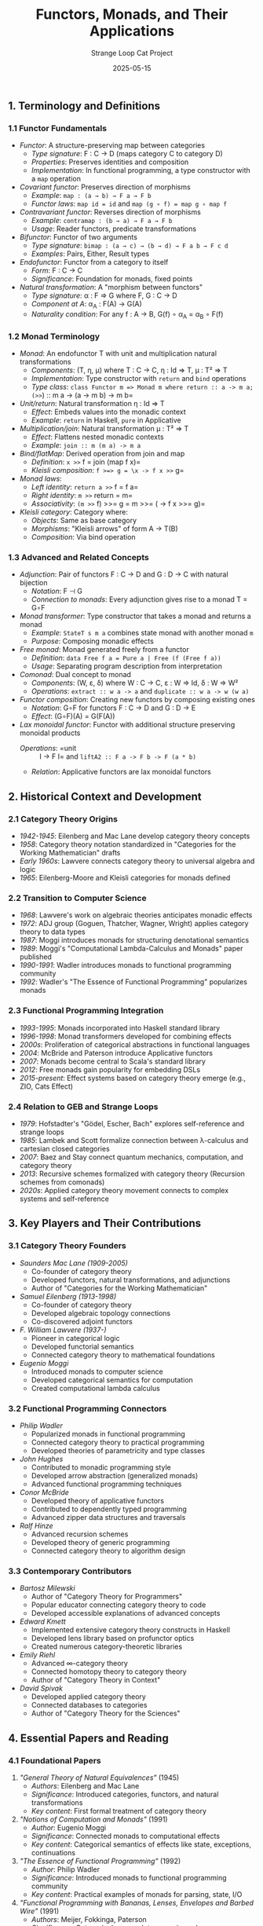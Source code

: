 #+TITLE: Functors, Monads, and Their Applications
#+AUTHOR: Strange Loop Cat Project
#+DATE: 2025-05-15
#+PROPERTY: header-args:scheme :noweb yes :results output :exports both
#+PROPERTY: header-args:mermaid :noweb yes :file ./images/diagrams/functors-monads-guide.png
#+STARTUP: showall


** 1. Terminology and Definitions

*** 1.1 Functor Fundamentals

- /Functor/: A structure-preserving map between categories
  - /Type signature/: F : C → D (maps category C to category D)
  - /Properties/: Preserves identities and composition
  - /Implementation/: In functional programming, a type constructor with a =map= operation

- /Covariant functor/: Preserves direction of morphisms
  - /Example/: =map : (a → b) → F a → F b=
  - /Functor laws/: =map id = id= and =map (g ∘ f) = map g ∘ map f=

- /Contravariant functor/: Reverses direction of morphisms
  - /Example/: =contramap : (b → a) → F a → F b=
  - /Usage/: Reader functors, predicate transformations

- /Bifunctor/: Functor of two arguments
  - /Type signature/: =bimap : (a → c) → (b → d) → F a b → F c d=
  - /Examples/: Pairs, Either, Result types

- /Endofunctor/: Functor from a category to itself
  - /Form/: F : C → C
  - /Significance/: Foundation for monads, fixed points

- /Natural transformation/: A "morphism between functors"
  - /Type signature/: α : F ⇒ G where F, G : C → D
  - /Component at A/: α_A : F(A) → G(A)
  - /Naturality condition/: For any f : A → B, G(f) ∘ α_A = α_B ∘ F(f)

*** 1.2 Monad Terminology

- /Monad/: An endofunctor T with unit and multiplication natural transformations
  - /Components/: (T, η, μ) where T : C → C, η : Id ⇒ T, μ : T² ⇒ T
  - /Implementation/: Type constructor with =return= and =bind= operations
  - /Type class/: =class Functor m => Monad m where return :: a -> m a; (>>=) :: m a -> (a -> m b) -> m b=

- /Unit/return/: Natural transformation η : Id ⇒ T
  - /Effect/: Embeds values into the monadic context
  - /Example/: =return= in Haskell, =pure= in Applicative

- /Multiplication/join/: Natural transformation μ : T² ⇒ T
  - /Effect/: Flattens nested monadic contexts
  - /Example/: =join :: m (m a) -> m a=

- /Bind/flatMap/: Derived operation from join and map
  - /Definition/: =x >>= f = join (map f x)=
  - /Kleisli composition/: =f >=> g = \x -> f x >>= g=

- /Monad laws/:
  - /Left identity/: =return a >>= f = f a=
  - /Right identity/: =m >>= return = m=
  - /Associativity/: =(m >>= f) >>= g = m >>= (\x -> f x >>= g)=

- /Kleisli category/: Category where:
  - /Objects/: Same as base category
  - /Morphisms/: "Kleisli arrows" of form A → T(B)
  - /Composition/: Via bind operation

*** 1.3 Advanced and Related Concepts

- /Adjunction/: Pair of functors F : C → D and G : D → C with natural bijection
  - /Notation/: F ⊣ G
  - /Connection to monads/: Every adjunction gives rise to a monad T = G∘F

- /Monad transformer/: Type constructor that takes a monad and returns a monad
  - /Example/: =StateT s m a= combines state monad with another monad =m=
  - /Purpose/: Composing monadic effects

- /Free monad/: Monad generated freely from a functor
  - /Definition/: =data Free f a = Pure a | Free (f (Free f a))=
  - /Usage/: Separating program description from interpretation

- /Comonad/: Dual concept to monad
  - /Components/: (W, ε, δ) where W : C → C, ε : W ⇒ Id, δ : W ⇒ W²
  - /Operations/: =extract :: w a -> a= and =duplicate :: w a -> w (w a)=

- /Functor composition/: Creating new functors by composing existing ones
  - /Notation/: G∘F for functors F : C → D and G : D → E
  - /Effect/: (G∘F)(A) = G(F(A))

- /Lax monoidal functor/: Functor with additional structure preserving monoidal products
  - /Operations/: =unit :: I -> F I= and =liftA2 :: F a -> F b -> F (a * b)=
  - /Relation/: Applicative functors are lax monoidal functors

** 2. Historical Context and Development

*** 2.1 Category Theory Origins

- /1942-1945/: Eilenberg and Mac Lane develop category theory concepts
- /1958/: Category theory notation standardized in "Categories for the Working Mathematician" drafts
- /Early 1960s/: Lawvere connects category theory to universal algebra and logic
- /1965/: Eilenberg-Moore and Kleisli categories for monads defined

*** 2.2 Transition to Computer Science

- /1968/: Lawvere's work on algebraic theories anticipates monadic effects
- /1972/: ADJ group (Goguen, Thatcher, Wagner, Wright) applies category theory to data types
- /1987/: Moggi introduces monads for structuring denotational semantics
- /1989/: Moggi's "Computational Lambda-Calculus and Monads" paper published
- /1990-1991/: Wadler introduces monads to functional programming community
- /1992/: Wadler's "The Essence of Functional Programming" popularizes monads

*** 2.3 Functional Programming Integration

- /1993-1995/: Monads incorporated into Haskell standard library
- /1996-1998/: Monad transformers developed for combining effects
- /2000s/: Proliferation of categorical abstractions in functional languages
- /2004/: McBride and Paterson introduce Applicative functors
- /2007/: Monads become central to Scala's standard library
- /2012/: Free monads gain popularity for embedding DSLs
- /2015-present/: Effect systems based on category theory emerge (e.g., ZIO, Cats Effect)

*** 2.4 Relation to GEB and Strange Loops

- /1979/: Hofstadter's "Gödel, Escher, Bach" explores self-reference and strange loops
- /1985/: Lambek and Scott formalize connection between λ-calculus and cartesian closed categories
- /2007/: Baez and Stay connect quantum mechanics, computation, and category theory
- /2013/: Recursive schemes formalized with category theory (Recursion schemes from comonads)
- /2020s/: Applied category theory movement connects to complex systems and self-reference

** 3. Key Players and Their Contributions

*** 3.1 Category Theory Founders

- /Saunders Mac Lane (1909-2005)/
  - Co-founder of category theory
  - Developed functors, natural transformations, and adjunctions
  - Author of "Categories for the Working Mathematician"

- /Samuel Eilenberg (1913-1998)/
  - Co-founder of category theory
  - Developed algebraic topology connections
  - Co-discovered adjoint functors

- /F. William Lawvere (1937-)/
  - Pioneer in categorical logic
  - Developed functorial semantics
  - Connected category theory to mathematical foundations

- /Eugenio Moggi/
  - Introduced monads to computer science
  - Developed categorical semantics for computation
  - Created computational lambda calculus

*** 3.2 Functional Programming Connectors

- /Philip Wadler/
  - Popularized monads in functional programming
  - Connected category theory to practical programming
  - Developed theories of parametricity and type classes

- /John Hughes/
  - Contributed to monadic programming style
  - Developed arrow abstraction (generalized monads)
  - Advanced functional programming techniques

- /Conor McBride/
  - Developed theory of applicative functors
  - Contributed to dependently typed programming
  - Advanced zipper data structures and traversals

- /Ralf Hinze/
  - Advanced recursion schemes
  - Developed theory of generic programming
  - Connected category theory to algorithm design

*** 3.3 Contemporary Contributors

- /Bartosz Milewski/
  - Author of "Category Theory for Programmers"
  - Popular educator connecting category theory to code
  - Developed accessible explanations of advanced concepts

- /Edward Kmett/
  - Implemented extensive category theory constructs in Haskell
  - Developed lens library based on profunctor optics
  - Created numerous category-theoretic libraries

- /Emily Riehl/
  - Advanced ∞-category theory
  - Connected homotopy theory to category theory
  - Author of "Category Theory in Context"

- /David Spivak/
  - Developed applied category theory
  - Connected databases to categories
  - Author of "Category Theory for the Sciences"

** 4. Essential Papers and Reading

*** 4.1 Foundational Papers

1. /"General Theory of Natural Equivalences"/ (1945)
   - /Authors/: Eilenberg and Mac Lane
   - /Significance/: Introduced categories, functors, and natural transformations
   - /Key content/: First formal treatment of category theory

2. /"Notions of Computation and Monads"/ (1991)
   - /Author/: Eugenio Moggi
   - /Significance/: Connected monads to computational effects
   - /Key content/: Categorical semantics of effects like state, exceptions, continuations

3. /"The Essence of Functional Programming"/ (1992)
   - /Author/: Philip Wadler
   - /Significance/: Introduced monads to functional programming community
   - /Key content/: Practical examples of monads for parsing, state, I/O

4. /"Functional Programming with Bananas, Lenses, Envelopes and Barbed Wire"/ (1991)
   - /Authors/: Meijer, Fokkinga, Paterson
   - /Significance/: Categorical approach to recursion schemes
   - /Key content/: Catamorphisms, anamorphisms, hylomorphisms

*** 4.2 Practical Applications

1. /"Applicative Programming with Effects"/ (2008)
   - /Authors/: McBride and Paterson
   - /Significance/: Introduced applicative functors
   - /Key content/: Weaker but more composable structure than monads

2. /"Data types à la carte"/ (2008)
   - /Author/: Wouter Swierstra
   - /Significance/: Applied functors to extensible data types
   - /Key content/: Functorial approach to the expression problem

3. /"Monads for functional programming"/ (1995)
   - /Author/: Philip Wadler
   - /Significance/: Accessible introduction to monads
   - /Key content/: State, error handling, parsing examples

4. /"Tackling the Awkward Squad"/ (2000)
   - /Author/: Simon Peyton Jones
   - /Significance/: Explained Haskell's monadic I/O
   - /Key content/: Practical monadic approaches to effects

*** 4.3 Books and Comprehensive References

1. /"Categories for the Working Mathematician"/ (1971)
   - /Author/: Saunders Mac Lane
   - /Significance/: Standard reference for category theory
   - /Key content/: Rigorous treatment of functors, natural transformations, adjoints

2. /"Category Theory for Programmers"/ (2018)
   - /Author/: Bartosz Milewski
   - /Significance/: Accessible introduction targeted at programmers
   - /Key content/: Functors, monads, applicatives with code examples

3. /"Functional Programming in Scala"/ (2014)
   - /Authors/: Chiusano and Bjarnason
   - /Significance/: Category theory concepts in Scala
   - /Key content/: Practical implementations of functors, monads, applicatives

4. /"Basic Category Theory for Computer Scientists"/ (1991)
   - /Author/: Benjamin C. Pierce
   - /Significance/: Early bridge between category theory and CS
   - /Key content/: Accessible introduction to key concepts

** 5. Practical Applications and Examples

*** 5.1 Functors in Programming

- /Container types/: List, Tree, Option/Maybe as functors
  #+begin_src scheme :tangle ../src/generated/functors-monads.scm :mkdirp yes :noweb yes :results output :exports both 
  ;; Functor instance for lists
  (define (list-map f lst)
    (map f lst))
  #+end_src

- /Effect encapsulation/: IO, Future/Promise as functors
  #+begin_src scheme :tangle ../src/generated/functors-monads.scm :mkdirp yes :noweb yes :results output :exports both 
  ;; Functor instance for promises
  (define (promise-map f promise)
    (promise-then promise 
                 (lambda (value) (promise-resolve (f value)))))
  #+end_src

- /Contravariant functors/: Predicates, comparators
  #+begin_src scheme :tangle ../src/generated/functors-monads.scm :mkdirp yes :noweb yes :results output :exports both 
  ;; Contravariant functor for predicates
  (define (contramap f pred)
    (lambda (x) (pred (f x))))
  #+end_src

- /Profunctors/: Relation to lenses and optics
  #+begin_src scheme :tangle ../src/generated/functors-monads.scm :mkdirp yes :noweb yes :results output :exports both 
  ;; Simple lens as a profunctor
  (define-record-type <lens>
    (make-lens getter setter)
    lens?
    (getter lens-getter)
    (setter lens-setter))
  #+end_src

*** 5.2 Monads in Practice

- /Maybe/Option monad/: Handling nullable values
  #+begin_src scheme :tangle ../src/generated/functors-monads.scm :mkdirp yes :noweb yes :results output :exports both 
  ;; Maybe monad bind
  (define (maybe-bind maybe-val f)
    (if (nothing? maybe-val)
        nothing
        (f (just-value maybe-val))))
  #+end_src

- /List monad/: Non-deterministic computation
  #+begin_src scheme :tangle ../src/generated/functors-monads.scm :mkdirp yes :noweb yes :results output :exports both 
  ;; List monad bind (flatMap)
  (define (list-bind lst f)
    (apply append (map f lst)))
  #+end_src

- /State monad/: Threading state through computation
  #+begin_src scheme :tangle ../src/generated/functors-monads.scm :mkdirp yes :noweb yes :results output :exports both 
  ;; State monad operations
  (define (state-return x)
    (lambda (s) (cons x s)))
  
  (define (state-bind m f)
    (lambda (s)
      (let* ((result (m s))
             (value (car result))
             (new-state (cdr result)))
        ((f value) new-state))))
  #+end_src

- /IO monad/: Controlling side effects
  #+begin_src scheme :tangle ../src/generated/functors-monads.scm :mkdirp yes :noweb yes :results output :exports both 
  ;; IO monad in Scheme
  (define-record-type <io>
    (make-io thunk)
    io?
    (thunk io-thunk))
  
  (define (io-return x)
    (make-io (lambda () x)))
  
  (define (io-bind io-action f)
    (make-io
     (lambda ()
       (let ((result ((io-thunk io-action))))
         ((io-thunk (f result)))))))
  #+end_src

*** 5.3 Applications in GEB Context

- /Free monads/: Creating embedded DSLs
  #+begin_src scheme :tangle ../src/generated/functors-monads.scm :mkdirp yes :noweb yes :results output :exports both 
  ;; Free monad for GEB MIU system
  (define-record-type <free>
    (make-free type payload)
    free?
    (type free-type)  ;; 'pure or 'free
    (payload free-payload))
  
  (define (free-pure x)
    (make-free 'pure x))
  
  (define (free-lift action)
    (make-free 'free action))
  #+end_src

- /Fixed points of functors/: Recursive data structures
  #+begin_src scheme :tangle ../src/generated/functors-monads.scm :mkdirp yes :noweb yes :results output :exports both 
  ;; Fixed point of functor for recursive types
  (define-record-type <fix>
    (make-fix unfix)
    fix?
    (unfix fix-unfix))
  
  ;; List functor
  (define-record-type <list-f>
    (make-list-f head tail)
    list-f?
    (head list-f-head)
    (tail list-f-tail))
  #+end_src

- /Yoneda lemma/: Optimization techniques
  #+begin_src scheme :tangle ../src/generated/functors-monads.scm :mkdirp yes :noweb yes :results output :exports both 
  ;; Yoneda conversion for lists
  (define (yoneda-from-list lst)
    (lambda (f)
      (map f lst)))
  
  (define (yoneda-to-list y)
    (y identity))
  #+end_src

- /Kleisli composition/: Sequencing monadic operations
  #+begin_src scheme :tangle ../src/generated/functors-monads.scm :mkdirp yes :noweb yes :results output :exports both 
  ;; Kleisli composition for monads
  (define (kleisli-compose f g)
    (lambda (x)
      (bind (f x) g)))
  #+end_src

*** 5.4 Strange Loop Connections

- /Recursive schemes/: Processing recursive data with category theory
  #+begin_src scheme :tangle ../src/generated/functors-monads.scm :mkdirp yes :noweb yes :results output :exports both 
  ;; Catamorphism (fold) with explicit functor
  (define (cata algebra structure)
    (algebra (map (lambda (substructure)
                    (cata algebra substructure))
                  (unfix structure))))
  #+end_src

- /Comonadic cellular automata/: Self-evolving systems
  #+begin_src scheme :tangle ../src/generated/functors-monads.scm :mkdirp yes :noweb yes :results output :exports both 
  ;; Comonad for one-dimensional cellular automaton
  (define-record-type <stream>
    (make-stream focus left right)
    stream?
    (focus stream-focus)
    (left stream-left)
    (right stream-right))
  
  (define (stream-extract stream)
    (stream-focus stream))
  #+end_src

- /Monad transformers/: Combining computational effects
  #+begin_src scheme :tangle ../src/generated/functors-monads.scm :mkdirp yes :noweb yes :results output :exports both 
  ;; StateT monad transformer
  (define (state-t-return m-return state-val)
    (lambda (s)
      (m-return (cons state-val s))))
  
  (define (state-t-bind m-bind state-m f)
    (lambda (s)
      (m-bind (state-m s)
              (lambda (result)
                (let ((val (car result))
                      (s-prime (cdr result)))
                  ((f val) s-prime))))))
  #+end_src

- /Adjunctions/: Formalizing duality in systems
  #+begin_src scheme :tangle ../src/generated/functors-monads.scm :mkdirp yes :noweb yes :results output :exports both 
  ;; Simple adjunction example between lists and non-empty lists
  (define (list-to-nonempty lst)
    (if (null? lst)
        (error "Cannot convert empty list")
        lst))
  
  (define (nonempty-to-list ne-lst)
    ne-lst)
  #+end_src

** 6. Interview-Ready Examples and Insights

*** 6.1 Key Insights to Demonstrate Expertise

- "Functors capture the essence of computation over containers, allowing us to separate what we do from how we structure it."

- "Monads aren't just about sequencing effects—they fundamentally represent context-dependent computation, which is why they're so useful for modeling real-world scenarios."

- "The Kleisli category gives us a way to think about composing operations that may have side effects or failure modes, which is crucial in practical software engineering."

- "In category theory, natural transformations show us when two representations are interchangeable, which directly informs API design in large systems."

- "The adjunction between free and forgetful functors explains why certain patterns recur across seemingly different domains of programming."

*** 6.2 Connecting to GEB and Strange Loops

- "Hofstadter's strange loops and tangled hierarchies are formalized in category theory through fixed points of functors, particularly in recursive types."

- "Self-reference in GEB can be understood categorically as endomorphisms that converge to fixed points, which is exactly what we exploit in functional programming recursion schemes."

- "The Y combinator, which enables recursion without explicit self-reference, is actually finding a fixed point in the category of types and functions."

- "The MIU system from GEB can be implemented as a free monoid, where the transformation rules are morphisms, giving us a categorical view of formal systems."

- "Gödel's incompleteness results have a categorical interpretation through the Yoneda lemma, showing the limitations of formal systems through self-reference."

*** 6.3 Demonstrating Technical Depth

- "When implementing a complex system with multiple effects, I prefer to use monad transformers rather than creating a single custom monad, as this preserves modularity and follows the principles of categorical composition."

- "The contravariant functor pattern is particularly valuable for implementing callbacks and event handlers, as it correctly models the flow of information in reactive systems."

- "Free monads give us a clean separation between program description and interpretation, which is particularly valuable when modeling domain-specific languages or complex business processes."

- "The lens pattern in functional programming comes from a categorical construction called a profunctor, which elegantly generalizes both covariant and contravariant functors."

- "When designing APIs, I consider the natural transformations between different representations to ensure that transformations preserve the essential structure of the data."

*** 6.4 Practical Applications Summary

- "In distributed systems, monads help model the uncertainty inherent in network operations, with the Maybe monad for potentially missing data and the Either monad for recoverable errors."

- "Functors provide a uniform way to apply operations across distributed data structures, enabling consistent transformations regardless of data location."

- "Comonads are particularly useful for modeling context-dependent computations like cellular automata, image processing, or any system where an entity's behavior depends on its environment."

- "Free monads allow us to separate the description of distributed operations from their execution, enabling advanced features like operation logging, replay, and optimization."

- "Category theory's emphasis on composition directly influences how we design microservices, ensuring that services can be composed while maintaining key system invariants."
